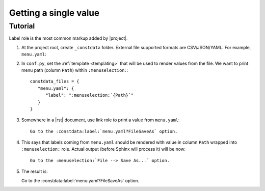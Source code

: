 **********************
Getting a single value
**********************

.. rst:role:: constdata:label

   Lookup and print a single value in the file by its ID.

   Takes URI telling which flatfile and ID of a row inside a flatfile as an URI query parameter. For example::

      Go to the :constdata:label:`menu.yaml?FileSaveAs` option.

   will lookup row with ID ``FileSaveAs`` in ``menu.yaml``.

   Flatfile path is relative to :confval:`constdata_root` folder (``_constdata`` by default).

Tutorial
********

.. todo: link to rst ref

Label role is the most common markup added by |project|.

#. At the project root, create ``_constdata`` folder. External file supported formats are CSV/JSON/YAML. For example, ``menu.yaml``:

   .. literalinclude:: _constdata/menu.yaml

#. In ``conf.py``, set the :ref:`template <templating>` that will be used to render values from the file. We want to print menu path (column ``Path``) within ``:menuselection:``::

      constdata_files = {
         "menu.yaml": {
            "label": ":menuselection:`{Path}`"
         }
      }

#. Somewhere in a |rst| document, use link role to print a value from ``menu.yaml``::

      Go to the :constdata:label:`menu.yaml?FileSaveAs` option.

#. This says that labels coming from ``menu.yaml`` should be rendered with value in column ``Path`` wrapped into ``:menuselection:`` role. Actual output (before Sphinx will process it) will be now::

      Go to the :menuselection:`File --> Save As...` option.

#. The result is:

   Go to the :constdata:label:`menu.yaml?FileSaveAs` option.


.. Label does not support inline templates (inside role text).